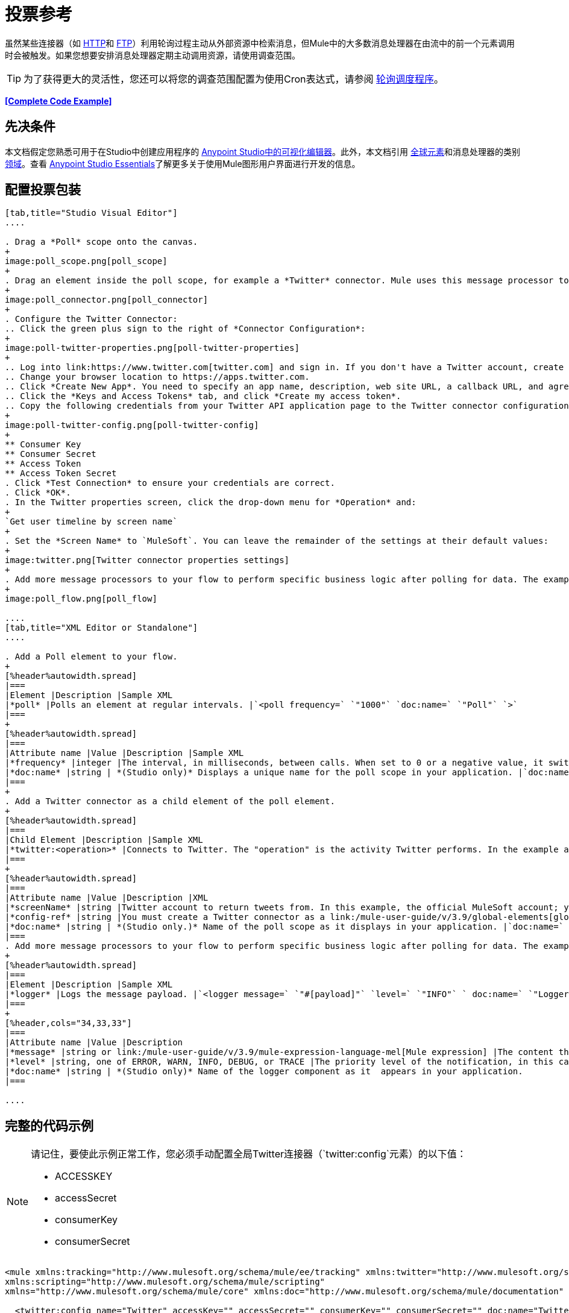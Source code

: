 = 投票参考
:keywords: anypoint studio, poll scope, polling, quartz, schedule, intervals, timing, trigger

虽然某些连接器（如 link:/mule-user-guide/v/3.9/http-connector[HTTP]和 link:/mule-user-guide/v/3.9/ftp-connector[FTP]）利用轮询过程主动从外部资源中检索消息，但Mule中的大多数消息处理器在由流中的前一个元素调用时会被触发。如果您想要安排消息处理器定期主动调用资源，请使用调查范围。

[TIP]
为了获得更大的灵活性，您还可以将您的调查范围配置为使用Cron表达式，请参阅 link:/mule-user-guide/v/3.9/poll-schedulers[轮询调度程序]。

*<<Complete Code Example>>*

== 先决条件

本文档假定您熟悉可用于在Studio中创建应用程序的 link:/anypoint-studio/v/6/[Anypoint Studio中的可视化编辑器]。此外，本文档引用 link:/mule-user-guide/v/3.9/global-elements[全球元素]和消息处理器的类别 link:/mule-user-guide/v/3.9/scopes[领域]。查看 link:/anypoint-studio/v/6/[Anypoint Studio Essentials]了解更多关于使用Mule图形用户界面进行开发的信息。

== 配置投票包装

[tabs]
------
[tab,title="Studio Visual Editor"]
....

. Drag a *Poll* scope onto the canvas.
+
image:poll_scope.png[poll_scope]
+
. Drag an element inside the poll scope, for example a *Twitter* connector. Mule uses this message processor to regularly poll the Twitter API for new data to process. +
+
image:poll_connector.png[poll_connector]
+
. Configure the Twitter Connector:
.. Click the green plus sign to the right of *Connector Configuration*:
+
image:poll-twitter-properties.png[poll-twitter-properties]
+
.. Log into link:https://www.twitter.com[twitter.com] and sign in. If you don't have a Twitter account, create one.
.. Change your browser location to https://apps.twitter.com.
.. Click *Create New App*. You need to specify an app name, description, web site URL, a callback URL, and agree to their developer agreement. You can use `+http://www.example.com+` for both the web site URL and callback URL as placeholders until you have actual URLs (if you plan to make your app available to others).
.. Click the *Keys and Access Tokens* tab, and click *Create my access token*.
.. Copy the following credentials from your Twitter API application page to the Twitter connector configuration:
+
image:poll-twitter-config.png[poll-twitter-config]
+
** Consumer Key
** Consumer Secret
** Access Token
** Access Token Secret
. Click *Test Connection* to ensure your credentials are correct.
. Click *OK*.
. In the Twitter properties screen, click the drop-down menu for *Operation* and:
+
`Get user timeline by screen name`
+
. Set the *Screen Name* to `MuleSoft`. You can leave the remainder of the settings at their default values:
+
image:twitter.png[Twitter connector properties settings]
+
. Add more message processors to your flow to perform specific business logic after polling for data. The example below uses a link:/mule-user-guide/v/3.9/logger-component-reference[logger] component. This logger uses the link:/mule-user-guide/v/3.9/mule-expression-language-mel[MEL] expression `#[payload]` to log the message payload collected by the Twitter connector every 1000 milliseconds.
+
image:poll_flow.png[poll_flow]

....
[tab,title="XML Editor or Standalone"]
....

. Add a Poll element to your flow.
+
[%header%autowidth.spread]
|===
|Element |Description |Sample XML
|*poll* |Polls an element at regular intervals. |`<poll frequency=` `"1000"` `doc:name=` `"Poll"` `>`
|===
+
[%header%autowidth.spread]
|===
|Attribute name |Value |Description |Sample XML
|*frequency* |integer |The interval, in milliseconds, between calls. When set to 0 or a negative value, it switches to the default. |`frequency="1000"`
|*doc:name* |string | *(Studio only)* Displays a unique name for the poll scope in your application. |`doc:name="Poll"`
|===
+
. Add a Twitter connector as a child element of the poll element.
+
[%header%autowidth.spread]
|===
|Child Element |Description |Sample XML
|*twitter:<operation>* |Connects to Twitter. The "operation" is the activity Twitter performs. In the example at right, show recent tweets by a particular Twitter user. |`<twitter:get-user-timeline-by-screen-name config-ref=` `"Twitter"` `screenName=` `"mulesoft"` `doc:name=` `"Twitter"` `/>`
|===
+
[%header%autowidth.spread]
|===
|Attribute name |Value |Description |XML
|*screenName* |string |Twitter account to return tweets from. In this example, the official MuleSoft account; you can use any valid Twitter account. |`screenName="MuleSoft"`
|*config-ref* |string |You must create a Twitter connector as a link:/mule-user-guide/v/3.9/global-elements[global element] to reference here. For your Twitter connector, you need a Twitter developer account. |`config-ref=` `"Twitter"`
|*doc:name* |string | *(Studio only.)* Name of the poll scope as it displays in your application. |`doc:name=` `"Twitter"`
|===
. Add more message processors to your flow to perform specific business logic after polling for data. The example below uses a link:/mule-user-guide/v/3.9/logger-component-reference[logger] component. This logger uses the link:/mule-user-guide/v/3.9/mule-expression-language-mel[MEL] expression `#[payload]` to log the message payload collected by the Twitter connector every 1000 milliseconds.
+
[%header%autowidth.spread]
|===
|Element |Description |Sample XML
|*logger* |Logs the message payload. |`<logger message=` `"#[payload]"` `level=` `"INFO"` ` doc:name=` `"Logger"` `/>`
|===
+
[%header,cols="34,33,33"]
|===
|Attribute name |Value |Description
|*message* |string or link:/mule-user-guide/v/3.9/mule-expression-language-mel[Mule expression] |The content that logs to console. In this case, the Mule Expression `#[payload]` outputs the message payload.
|*level* |string, one of ERROR, WARN, INFO, DEBUG, or TRACE |The priority level of the notification, in this case `INFO`.
|*doc:name* |string | *(Studio only)* Name of the logger component as it  appears in your application.
|===

....
------

== 完整的代码示例

[NOTE]
====
请记住，要使此示例正常工作，您必须手动配置全局Twitter连接器（`twitter:config`元素）的以下值：

*  ACCESSKEY
*  accessSecret
*  consumerKey
*  consumerSecret
====

[source, xml, linenums]
----
<mule xmlns:tracking="http://www.mulesoft.org/schema/mule/ee/tracking" xmlns:twitter="http://www.mulesoft.org/schema/mule/twitter" xmlns:http="http://www.mulesoft.org/schema/mule/http"
xmlns:scripting="http://www.mulesoft.org/schema/mule/scripting"
xmlns="http://www.mulesoft.org/schema/mule/core" xmlns:doc="http://www.mulesoft.org/schema/mule/documentation" xmlns:spring="http://www.springframework.org/schema/beans" xmlns:xsi="http://www.w3.org/2001/XMLSchema-instance" xsi:schemaLocation="http://www.springframework.org/schema/beans http://www.springframework.org/schema/beans/spring-beans-current.xsd http://www.mulesoft.org/schema/mule/core http://www.mulesoft.org/schema/mule/core/current/mule.xsd http://www.mulesoft.org/schema/mule/twitter http://www.mulesoft.org/schema/mule/twitter/2.4/mule-twitter.xsd http://www.mulesoft.org/schema/mule/http http://www.mulesoft.org/schema/mule/http/current/mule-http.xsd http://www.mulesoft.org/schema/mule/ee/tracking http://www.mulesoft.org/schema/mule/ee/tracking/current/mule-tracking-ee.xsd">

  <twitter:config name="Twitter" accessKey="" accessSecret="" consumerKey="" consumerSecret="" doc:name="Twitter">
        <twitter:connection-pooling-profile initialisationPolicy="INITIALISE_ONE" exhaustedAction="WHEN_EXHAUSTED_GROW"/>
    </twitter:config>

    <flow name="test1" doc:name="test1" processingStrategy="synchronous">
        <poll frequency="1000" doc:name="Poll">
            <twitter:get-user-timeline-by-screen-name config-ref="Twitter"      doc:name="Twitter" screenName="MuleSoft" sinceId="#[flowVars['lastID']]"/>
        </poll>
        <logger message="#[payload]" level="INFO" doc:name="Logger"/>

    </flow>
</mule>
----

== 在调试过程中暂停轮询

在尝试调试利用轮询功能的应用程序时，不断触发流程处理以监控Mule活动是具有挑战性的。要在测试期间触发轮询，请使用Studio的Visual Debugger提供的*Poll Resume*和*Poll Pause*机制。

. 在调试模式下运行您的项目。 （有关更多详细信息，请参阅 link:/anypoint-studio/v/6/studio-visual-debugger[可视化调试器]文档。）
. 在调试模式下，注意Poll作用域标题栏中的按钮组（见下图）。使用绿色**Poll Start-Pause**按钮触发轮询并启动流程;再次点击以停止轮询。
+
image:poll_debug.png[poll_debug]

. 在调试模式下运行项目时，Studio会在屏幕的下半部分打开一个新的*Mule Debugger View*标签。在此选项卡的右上角，Studio显示两个图标，可让您同时停止或启动项目中的所有投票。
+
image:poll_startStop.png[poll_startStop]

== 使用水印轮询更新

每次调用时，不要轮询资源以获取其数据，您可能只需要获取自上次调用以来新创建或更新的数据。要仅获取新的或更新的数据，您需要保留上次处理的项目的持续记录，或者流量最后一次轮询资源的时间。在Mule流的情况下，这个持久记录称为*watermark*。

通常，Mule在第一次运行流时将水印设置为默认值，然后在运行查询或发出出站请求（即调用资源）时根据需要使用它。根据流程处理调用结果的方式，Mule可以更新水印的原始值或保持原始值。由于该值必须持续存在于流中，Mule使用对象存储来进行持久存储。内置于投票范围内的对象库不需要定制逻辑。您可以通过设置几个属性来配置水印。

考虑下面的通用Mule流程。

image:watermark-expbasic.png[水印expbasic]

该流程定期轮询资源，然后对生成的有效负载执行一系列操作。对于每次轮询，应用程序仅获取自上次调用资源以来新创建或更新的数据。在这个例子中，Mule将水印存储在两个变量中：

* 持久对象存储变量
* 暴露的流量变量

[NOTE]
如果您已经很熟悉Mule组件，您可能会发现 link:https://blogs.mulesoft.com/dev/mule-dev/data-synchronizing-made-easy-with-mule-watermarks/[这篇博文]是一个明确的解释，因为它通过复制其与一系列其他Mule组件的行为来解释水印。

下图说明了包含编号步骤的相同流程。下面的逐步解释描述了Mule在这两个变量背景下执行的活动。

image:watermark-w-selectors.png[水印W-选择]

.   Mule在对象存储中查找名称与Poll属性`"Variable Name"`的值相匹配的变量。在这种情况下，所选名称是`lastModifiedID`。
.  如果Mule通过这个名称找到一个变量，Mule通过创建一个具有相同名称的流变量（`flowVar`）来公开它。
+
[NOTE]
第一次轮询运行时，该名称不存在对象存储变量。在这种情况下，Mule会创建一个流变量，并使用您在`Default Expression`属性中提供的值加载它。在这种情况下，初始值为0。

.  Mule调查资源。根据以下代码，投票中的连接器应包含接受`flowVars`作为属性的过滤器。
+
[source, code]
----
sinceId="#[flowVars['lastModifiedID']]"
----

.  Mule执行其余的流程。 +
. 当流程完成执行时，Mule会根据*`Update Expression`*或者*`Selector Expression`*和所选*`Selector`*的组合来更新flowVars的值。在这种情况下，选择器表达式为`#[payload.id]`，选择器为`LAST`，因此Mule会检查每个返回对象的ID属性，并将其中最后一个选为{{ 6}} flowVars。
.  Mule将流变量保存回对象库中。如果在步骤1中没有变量存在于对象库中，Mule会在对象库中创建一个新变量。
+
[TIP]
如果您在可选的"`Object Store`"轮询属性中定义值，则Mule会按值而不是默认用户对象存储搜索对象存储。

=== 水印属性列表

[%header,cols="20a,80a"]
|===
| {属性{1}}说明
| *Variable Name*  |标识Mule用于存储水印的*object store key*，以及Mule将水印值暴露给用户的*flowVars*的名称。

*XML Element*：`variable` +
*Required?*：是+
*Default*：无
| *Default Expression*  |如果Mule找不到对象存储键，它将使用默认表达式来生成一个值。这对流程的第一次运行很有用。

*XML Element*：`default-expression` +
*Required?*：是+
*Default*：无
| *Update Expression*  |一旦流程执行完成，Mule将使用此表达式的结果更新水印。如果您需要遵循更复杂的逻辑，请使用此表达式作为选择器的替代方案。

*XML Element*：`update-expression` +
*Required?*：否+
*Default*：变量属性的值。
| *Selector*  | Mule用于为流变量选择下一个值的标准。有四个可用的选择器：MIN，MAX，FIRST和LAST。如果您使用此属性，则还必须为选择器表达式提供一个值。

*XML Element*：`selector` +
*Required?*：否+
*Default*：无
| *Selector Expression*  | Mule在Poll返回的每个对象上执行这个表达式。选择器然后收集返回的值并根据选择的标准选择一个值。如果您使用此属性，则还必须为Selector提供一个值。

*XML Element*：`selector-expression` +
*Required?*：否+
*Default*：无
| *Object Store*  |默认的用户对象存储。对您希望存储水印的对象存储的引用。

*XML Element*：`object-store-ref` +
*Required?*：否+
*Default*：无
|===

=== 配置使用水印的轮询

[tabs]
------
[tab,title="Studio Visual Editor"]
....

. Follow the steps above to create a flow that polls Twitter for data every 1000 milliseconds, then logs the message payload.
+
image:poll-twitter-flow.png[poll-twitter-flow]
+
. Click the flow name bar to select the *flow*, and in the properties editor, set the *Processing Strategy* to *synchronous*.
+
[WARNING]
All flows use an asynchronous processing strategy by default. If you do not set the processing strategy to *synchronous*, polling with watermarks does not work!
+
image:synchronous.png[synchronous]
+
. Click the Twitter connector and set *Since Id* to: +
+
`#[flowVars['lastID']]`
+
This value for the attribute instructs the connector to return only those tweets that have an ID greater than the value of the `lastID` variable. `lastID` is a flow variable that Mule creates, then updates every time the poll runs.
+
image:poll-since-id-attribute.png[poll-since-id-attribute]
+
. Select the *poll* scope, and edit its properties according to the table below.
+
image:watermark_enable.png[watermark_enable]
+
[%header,cols="20a,80a"]
|===
|Attribute |Description
|*Fixed Frequency Scheduler* |Run the Poll every 1000 milliseconds.

*Value*: `1000`
|*Start Delay* |Delays polling by 0 milliseconds.

*Value*: `0`
|*Time Unit* |Use milliseconds as unit for the frequency and delay settings.

*Value*: `MILLISECONDS`
|*Enable Watermark* |Enable using the  Watermark.

*Value*: `true`
|*Variable Name* |Mule creates two variables:

• A persistent object store variable with the provided name
• A flow variable that the Twitter Connector references in its `sinceID` filter.

*Value*: `lastID` +
*XML*: +

[source]
----
variable="lastID"
----

|*Default Expression* |The value that `lastID` uses the first time Mule executes the poll, or whenever the watermark can't be found.

*Value*: `-1` +
*XML*: +

[source]
----
default-expression="-1"
----

|*Selector* |Pick the FIRST value returned by the Selector Expression to update the `lastID` variable each time the flow execution completes. In this case, it takes the ID of the first tweet in the generated output (that is, the most recent one).

*Value*: `FIRST` +
*XML*: +

[source]
----
selector="FIRST"
----

|*Selector expression* |Return the ID of each object in the generated output, this value is passed on to the Selector.

*Value*: `#[payload.id]` +
*XML*: +

[source]
----
selector-expression="#[payload.id]"
----

|*Update Expression* |Not needed. Selector and Selector Expression are being used.
|===

....
[tab,title="XML Editor or Standalone"]
....

. Follow the steps above to create a flow that polls Twitter for data every 1000 milliseconds, then logs the message payload.
. In the flow, set the value of the *processingStrategy* attribute to *synchronous*. 
+
[TIP]
All flows use an asynchronous processing strategy by default. If you do not set the processing strategy to *synchronous*, polling with watermarks does not work!
+
[source, xml]
----
<flow name="test1" doc:name="test1" processingStrategy="synchronous">
----
+
. Within the `poll` scope, add a `watermark` child element with this value:
+
[source, xml]
----
<watermark variable="lastID" default-expression="-1" selector="FIRST" selector-expression="#[payload.id]"/>
----
+
This keeps a persistent record of the last element that was processed, or the last time a sync was performed.
+
. Add attributes to the `watermark` child element:
+
[source, xml]
----
<watermark variable="lastID" default-expression="-1" selector="FIRST" selector-expression="#[payload.id]"/>
----
+
.. `variable="lastID"` - String - Mule creates two variables: +
+
** A persistent object store variable with the provided name.
** A flow variable that the Twitter Connector references in its  `sinceID` filter.
+
.. `default-expression= "-1"` - Integer - The value that `lastID` uses the first time Mule executes the poll, or whenever the watermark can't be found.
.. `selector="FIRST"` - Pick the FIRST value returned by the Selector Expression to update the `lastID` variable each time the flow execution completes. In this case, it's the ID of the first tweet in the generated output (that is, the most recent one).
.. `selector-expression="#[payload.id]"` - Return the ID of each object in the generated output, this value is passed on to the Selector.
. Add `sinceId="#[flowVars['lastID']]"` to the Twitter connector statement:
+
[source, xml]
----
<twitter:get-user-timeline-by-screen-name config-ref="Twitter__Configuration" screenName="MuleSoft" sinceId="#[flowVars['lastID']]" doc:name="Twitter"/>
----
+
The `sinceID` value is a string or Mule expression |Instructs the connector to return only those tweets with an ID greater than the value of the `lastID` variable. `lastID` is a flow variable that Mule creates, then updates every time the poll runs.
+
The code for this section is:
+
[source, xml, linenums]
----
<flow name="test1" doc:name="test1" processingStrategy="synchronous">
    <poll frequency="1000" doc:name="Poll">
        <watermark variable="lastID" default-expression="-1" selector="FIRST" selector-expression="#[payload.id]"/>
            <twitter:get-user-timeline-by-screen-name config-ref="Twitter"      doc:name="Twitter" screenName="MuleSoft" sinceId="#[flowVars['lastID']]"/>
    </poll>
    <logger message="#[payload]" level="INFO" doc:name="Logger"/>
</flow>
----

....
------

== 示例代码

[NOTE]
====
请记住，要使此示例正常工作，您必须手动配置全局Twitter连接器（`twitter:config`元素）的以下值：

*  ACCESSKEY
*  accessSecret
*  consumerKey
*  consumerSecret
====

[source,xml,linenums]
----
<?xml version="1.0" encoding="UTF-8"?>

<mule xmlns:twitter="http://www.mulesoft.org/schema/mule/twitter" xmlns="http://www.mulesoft.org/schema/mule/core" xmlns:doc="http://www.mulesoft.org/schema/mule/documentation"
	xmlns:spring="http://www.springframework.org/schema/beans"
	xmlns:xsi="http://www.w3.org/2001/XMLSchema-instance"
	xsi:schemaLocation="http://www.springframework.org/schema/beans http://www.springframework.org/schema/beans/spring-beans-current.xsd
http://www.mulesoft.org/schema/mule/core http://www.mulesoft.org/schema/mule/core/current/mule.xsd
http://www.mulesoft.org/schema/mule/twitter http://www.mulesoft.org/schema/mule/twitter/current/mule-twitter.xsd">
    <twitter:config name="Twitter__Configuration" accessKey="<access_key>" accessSecret="<access_secret>" consumerKey="<consumer_key>" consumerSecret="<consumer_secret>" doc:name="Twitter: Configuration"/>
    <flow name="pollFlow">
        <poll doc:name="Poll">
            <twitter:get-user-timeline-by-screen-name config-ref="Twitter__Configuration" screenName="MuleSoft" doc:name="Twitter"/>
        </poll>
        <logger level="INFO" doc:name="Logger"/>
    </flow>
</mule>
----

用于更新流变量的=== 变体

如上所述，每当流程执行完成时，水印元素包括两种方式来更新流变量（`flowVars`）：

* 在属性`update-expression`中设置表达式
* 在属性`selector-expression`中设置表达式，并在`selector`中设置一个条件

但是，这些选项都不支持异常处理策略;您可能希望将更复杂的逻辑规则添加到更新流变量的过程中。为此，您可以使用流中的其他消息处理器来使用自定义逻辑来设置流变量。

将代码（如下面的示例）添加到Java类中，并围绕它包装额外的自定义逻辑。

[source]
----
#[flowVars['lastModifiedID']] = #[payload.id]
----

[CAUTION]
如果您使用自定义逻辑更新`flowVars`，请单击`update-expression`的单选按钮，但将该字段留空。如果`update-expression`属性具有值，则Mule会根据该属性在`flowVars`中存储新的水印信息，并会覆盖您为更新变量而定义的任何自定义逻辑。

下图显示了使用自定义逻辑更新flowVars的示例流程;请注意空的`update-expression`属性。

image:watermark-expcomplex.png[水印expcomplex]

== 通过自动寻呼使用水印

任何为 link:/mule-user-guide/v/3.9/auto-paging-in-anypoint-connectors[自动分页]启用的连接器都允许您分批处理大型数据集。此功能可缓解内存过载，但也会在与水印结合使用时施加某些条件。以下示例说明了轮询自动寻呼其响应的连接器时使用水印的推荐方法。

处理自动分页连接器时的主要困难是它们输出的集合对象只能迭代一次。选择一个水印，如最大值，需要遍历集合，这会消耗它。因此，此操作不在轮询元素中执行，而是在您稍后在流程中迭代集合时执行，例如对每个元素应用a时。


[tabs]
------
[tab,title="Studio Visual Editor"]
....

. Place an auto-paging-enabled connector, such as *Salesforce* inside a *poll* scope.
+
image:ex11.png[ex11]
+
. Configure the connector according to the following screenshot. Note that the query orders the output in ascending order of `LastModifiedDate` so that the last item in the list is the newest. This detail is critical. This screen sets the following values:
+
** Display name: `Salesforce`
** Config Reference: `Salesforce`
** Operation: `Query`
** Language: `DataSense Query Language`
** Query Text: (combine into one line in the connector's field)
+
[source,sql,linenums]
----
SELECT Email,FirstName,LastModifiedDate,LastName FROM Contact WHERE
LastModifiedDate > #[flowVars['nextSync']] ORDER BY LastModifiedDate
ASC LIMIT 100
----
+
image:salesforce.png[salesforce]
+
[WARNING]
Be sure to configure the order of the output so that the LAST element in the collection is the most recent one!
+
Configure the poll scope according to the table below. The watermark is a variable named `lastUpdated`. When you iterate through the collection, later in your flow, Mule updates the value of the variable to the value you put in the Selector field, in this case `#[payload['lastUpdated']]`. Its default value is the result of evaluating the following expression: `#['YESTERDAY']`.
+
image:withselector.png[withselector]
+
[%header,cols="34,33,33"]
|===
|Attribute name |Description |Sample XML
|*Variable Name* |The watermark is a variable named `lastUpdated` |`variable=` `"lastUpdated"`
|*default-expression* |The default value of `lastUpdated` is the result of evaluating `#['YESTERDAY']`. |`default-expression=#['YESTERDAY']`
|*Selector* |Criteria to pick which value to use, out of all of the ones in the collection |`selector="MAX"`
|*Selector Expression* |Mule updates `lastUpdated` to the Maximum value in the collection of `#[payload['lastUpdated']]` |`selector-expression=#[payload['lastUpdated']]`
|===
. Next, you need to process the output of the connector with an element that can handle collections, such as a `foreach` scope (for more information, see link:/mule-user-guide/v/3.9/foreach[foreach]). The message processors set within the Foreach scope process each item in a collection individually, one at a time. While it iterates through the collection, it communicates with the poll scope, sending it the selector values so that the MAX can be picked.
+
[WARNING]
Keep in mind that when dealing with collections with auto-paging, you need to process the collection at some point of your flow. If you don't, the selector in your poll won't be updated.
+
image:ex12.png[ex12]

. Inside the Foreach scope, place a Logger. Set its message to `#[payload['lastUpdated]]`, which logs the time of the last update for every element in your collection.

....
[tab,title="XML Editor or Standalone"]
....

. Add a *poll* element to your flow, then add a *watermark variable* as a child element. The watermark is a variable named `lastUpdated`. When the flow has finished processing, Mule updates the value of the variable to the value of the *flow variable* by the same name, `lastUpdated`. Its default value is the result of evaluating the following expression: `#['YESTERDAY']`.
+
[source, xml, linenums]
----
<poll frequency="100000" doc:name="Poll">
   <watermark variable="nextSync" default-expression="#['YESTERDAY']" selector="MAX" selector-expression="#[payload['lastUpdated']]"/>
</poll>
----
+
[%header,cols="34,33,33"]
|==============
|Attribute name |Description |Sample XML
|*Variable Name* |The watermark is a variable named `lastUpdated` |`variable=` `"lastUpdated"`
|*default-expression* |The default value of `lastUpdated` is the result of evaluating `#['YESTERDAY']`. |`default-expression=#['YESTERDAY']`
|*Selector* |Criteria to pick which value to use, out of all of the ones in the collection |`selector="MAX"`
|*Selector Expression* |Mule updates `lastUpdated` to the Maximum value in the collection of `#[payload['lastUpdated']]` |`selector-expression=#[payload['lastUpdated']]`
|==============
+
The watermark is a variable named `lastUpdated`. When you iterate through the collection, later in your flow, Mule updates the value of the variable to the value you put in the Selector field, in this case `#[payload['lastUpdated']]`. Its default value is the result of evaluating the following expression: `#['YESTERDAY']`.
. Add an auto-paging-enabled connector as a child element of the poll element. Note that the query orders the output in ascending order of *LastModifiedDate* so that the last item in the list is the newest. This detail is critical.
+
[source, xml, linenums]
----
<poll frequency="100000" doc:name="Poll">
  <watermark variable="nextSync" default-expression="#['YESTERDAY']" update-expression="#[flowVars['lastUpdated']]"/>
  <sfdc:query config-ref="" query="dsql:SELECT Email,FirstName,LastModifiedDate,LastName FROM Contact WHERE LastModifiedDate &gt; #[flowVars['nextSync']] ORDER BY LastModifiedDate ASC LIMIT 100" doc:name="Salesforce"/>
</poll>
----
+
[WARNING]
Be sure to configure the order of the output so that the LAST element in the collection is the most recent one!
. Next, you need to process the output of the connector with an element that can handle collections, such as a `foreach` scope (for more information, see link:/mule-user-guide/v/3.9/foreach[foreach]). The message processors set within the Foreach scope process each item in a collection individually, one at a time. While it iterates through the collection, it communicates with the poll scope, sending it the selector values so that the MAX can be picked.
+
[WARNING]
Keep in mind that when dealing with collections with auto-paging, you need to process the collection at some point of your flow. If you don't, the selector in your poll won't be updated.
. Inside the Foreach scope, place a Logger. Set its message to `#[payload['lastUpdated]]`, which logs the time of the last update for every element in your collection.
+
[source, xml, linenums]
----
<logger message="#[payload['lastUpdated]]" level="INFO" doc:name="Logger"/>
----

....
------

[source, xml, linenums]
----
<mule xmlns:netsuite="http://www.mulesoft.org/schema/mule/netsuite" xmlns:tracking="http://www.mulesoft.org/schema/mule/ee/tracking" xmlns="http://www.mulesoft.org/schema/mule/core" xmlns:data-mapper="http://www.mulesoft.org/schema/mule/ee/data-mapper" xmlns:sfdc="http://www.mulesoft.org/schema/mule/sfdc" xmlns:doc="http://www.mulesoft.org/schema/mule/documentation" xmlns:spring="http://www.springframework.org/schema/beans" xmlns:core="http://www.mulesoft.org/schema/mule/core" xmlns:xsi="http://www.w3.org/2001/XMLSchema-instance" xsi:schemaLocation="http://www.mulesoft.org/schema/mule/ee/data-mapper http://www.mulesoft.org/schema/mule/ee/data-mapper/current/mule-data-mapper.xsd
http://www.mulesoft.org/schema/mule/sfdc http://www.mulesoft.org/schema/mule/sfdc/current/mule-sfdc.xsd
http://www.springframework.org/schema/beans http://www.springframework.org/schema/beans/spring-beans-current.xsd
http://www.mulesoft.org/schema/mule/core http://www.mulesoft.org/schema/mule/core/current/mule.xsd
http://www.mulesoft.org/schema/mule/ee/tracking http://www.mulesoft.org/schema/mule/ee/tracking/current/mule-tracking-ee.xsd
http://www.mulesoft.org/schema/mule/netsuite http://www.mulesoft.org/schema/mule/netsuite/current/mule-netsuite.xsd">
    <sfdc:config name="Salesforce" username="example@mulesoft.com.sap" password="password" securityToken="fKESXfSAj4398t3uhh8xotw9Uc" doc:name="Salesforce">
        <sfdc:connection-pooling-profile initialisationPolicy="INITIALISE_ONE" exhaustedAction="WHEN_EXHAUSTED_GROW"/>
    </sfdc:config>
    <flow name="example1" >
        <poll frequency="100000" doc:name="Poll">
            <watermark variable="nextSync" default-expression="#['YESTERDAY']" selector="MAX" selector-expression="#[payload['lastUpdated']]"/>
            <sfdc:query config-ref="Salesforce" query="dsql:SELECT Email,FirstName,LastModifiedDate,LastName FROM Contact WHERE LastModifiedDate &gt; #[flowVars['nextSync']] ORDER BY LastModifiedDate ASC LIMIT 100" doc:name="Salesforce"/>
        </poll>
        <foreach doc:name="For Each">
            <logger message="#[payload['lastUpdated]] " level="INFO" doc:name="Logger"/>
        </foreach>
    </flow>
</mule>
----

== 群集中的轮询

在集群中运行时，只有标识为主节点的服务器执行轮询。如果主节点发生故障，则群集中的另一个节点将成为主节点，并开始轮询（故障转移）。

== 另请参阅

* 了解如何配置 link:/mule-user-guide/v/3.9/poll-schedulers[投票时间表]。
* 阅读 link:https://blogs.mulesoft.com/dev/mule-dev/data-synchronizing-made-easy-with-mule-watermarks/[MuleSoft博客]中关于使用水印来同步两个系统的文章
* 详细了解 link:/mule-user-guide/v/3.9/logger-component-reference[记录仪]。
* 详细了解 link:/mule-user-guide/v/3.9/anypoint-connectors[Anypoint连接器]和 link:/mule-user-guide/v/3.9/auto-paging-in-anypoint-connectors[自动分页]。
* 详细了解 link:/mule-user-guide/v/3.9/flow-processing-strategies[流程处理策略]。
*  link:/mule-user-guide/v/3.9/object-store-module-reference[对象存储模块参考]
